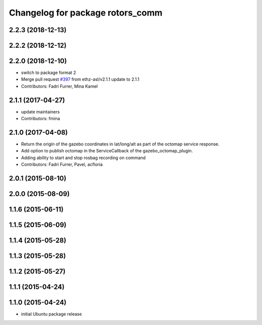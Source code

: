 ^^^^^^^^^^^^^^^^^^^^^^^^^^^^^^^^^
Changelog for package rotors_comm
^^^^^^^^^^^^^^^^^^^^^^^^^^^^^^^^^

2.2.3 (2018-12-13)
------------------

2.2.2 (2018-12-12)
------------------

2.2.0 (2018-12-10)
------------------
* switch to package format 2
* Merge pull request `#397 <https://github.com/ethz-asl/rotors_simulator/issues/397>`_ from ethz-asl/v2.1.1
  update to 2.1.1
* Contributors: Fadri Furrer, Mina Kamel

2.1.1 (2017-04-27)
-----------
* update maintainers
* Contributors: fmina

2.1.0 (2017-04-08)
-----------
* Return the origin of the gazebo coordinates in lat/long/alt as part of the octomap service response.
* Add option to publish octomap in the ServiceCallback of the gazebo_octomap_plugin.
* Adding ability to start and stop rosbag recording on command
* Contributors: Fadri Furrer, Pavel, acfloria

2.0.1 (2015-08-10)
------------------

2.0.0 (2015-08-09)
------------------

1.1.6 (2015-06-11)
------------------

1.1.5 (2015-06-09)
------------------

1.1.4 (2015-05-28)
------------------

1.1.3 (2015-05-28)
------------------

1.1.2 (2015-05-27)
------------------

1.1.1 (2015-04-24)
------------------

1.1.0 (2015-04-24)
------------------
* initial Ubuntu package release
